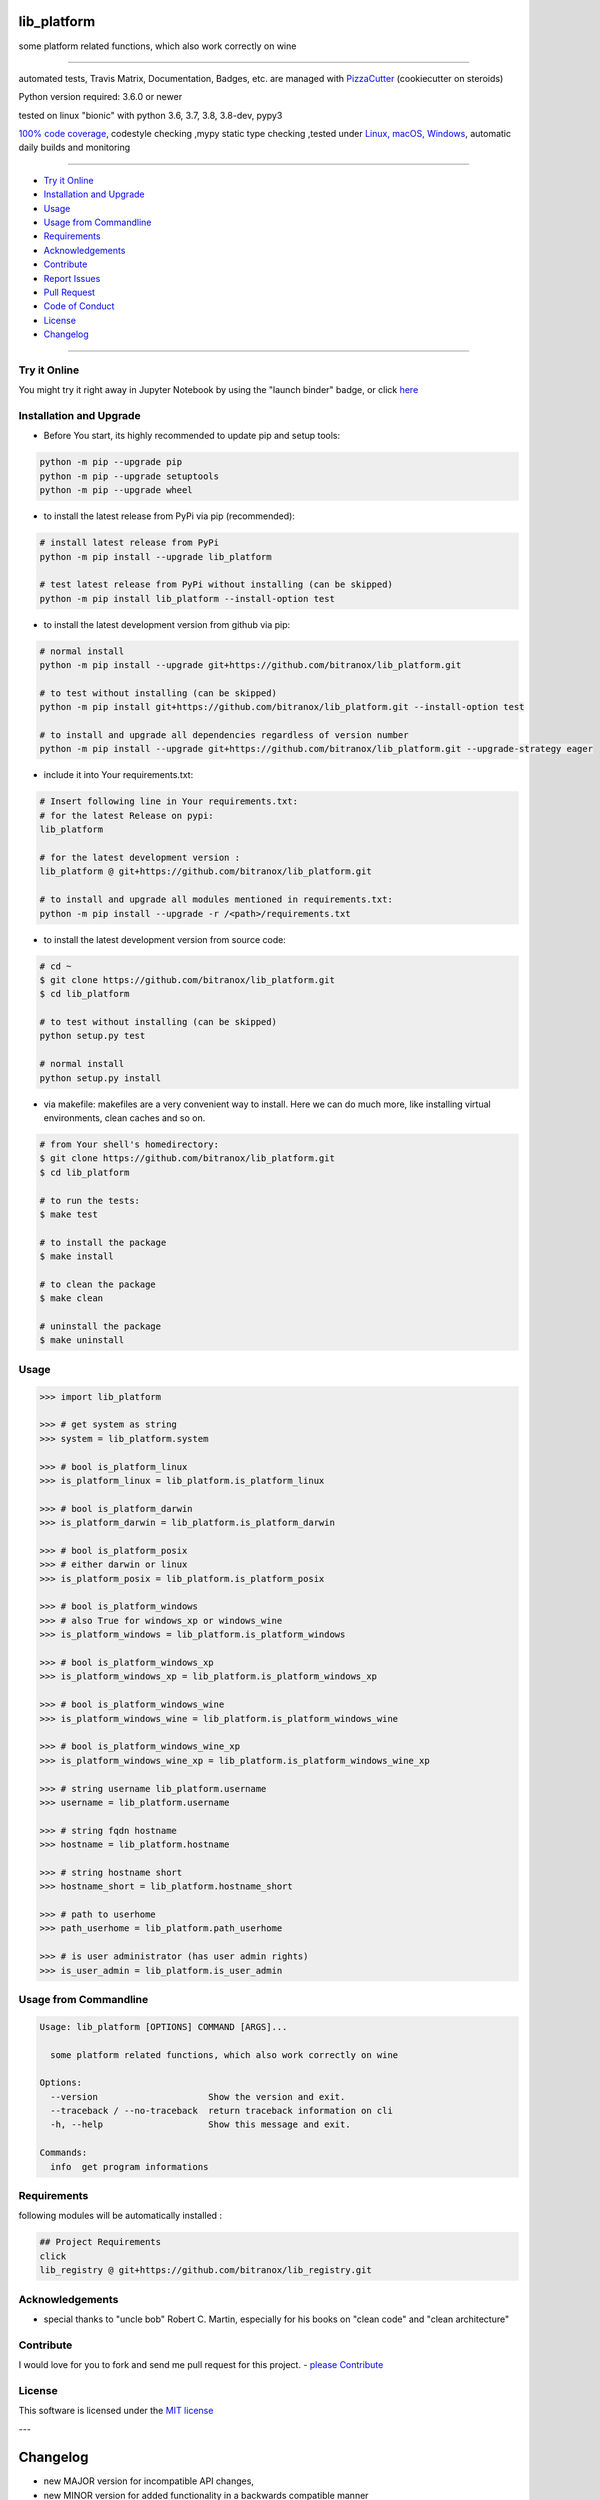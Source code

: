 lib_platform
============

|travis_build| |license| |jupyter| |pypi|

|codecov| |better_code| |cc_maintain| |cc_issues| |cc_coverage| |snyk|


.. |travis_build| image:: https://img.shields.io/travis/bitranox/lib_platform/master.svg
   :target: https://travis-ci.org/bitranox/lib_platform

.. |license| image:: https://img.shields.io/github/license/webcomics/pywine.svg
   :target: http://en.wikipedia.org/wiki/MIT_License

.. |jupyter| image:: https://mybinder.org/badge_logo.svg
 :target: https://mybinder.org/v2/gh/bitranox/lib_platform/master?filepath=lib_platform.ipynb

.. for the pypi status link note the dashes, not the underscore !
.. |pypi| image:: https://img.shields.io/pypi/status/lib-platform?label=PyPI%20Package
   :target: https://badge.fury.io/py/lib_platform

.. |codecov| image:: https://img.shields.io/codecov/c/github/bitranox/lib_platform
   :target: https://codecov.io/gh/bitranox/lib_platform

.. |better_code| image:: https://bettercodehub.com/edge/badge/bitranox/lib_platform?branch=master
   :target: https://bettercodehub.com/results/bitranox/lib_platform

.. |cc_maintain| image:: https://img.shields.io/codeclimate/maintainability-percentage/bitranox/lib_platform?label=CC%20maintainability
   :target: https://codeclimate.com/github/bitranox/lib_platform/maintainability
   :alt: Maintainability

.. |cc_issues| image:: https://img.shields.io/codeclimate/issues/bitranox/lib_platform?label=CC%20issues
   :target: https://codeclimate.com/github/bitranox/lib_platform/maintainability
   :alt: Maintainability

.. |cc_coverage| image:: https://img.shields.io/codeclimate/coverage/bitranox/lib_platform?label=CC%20coverage
   :target: https://codeclimate.com/github/bitranox/lib_platform/test_coverage
   :alt: Code Coverage

.. |snyk| image:: https://img.shields.io/snyk/vulnerabilities/github/bitranox/lib_platform
   :target: https://snyk.io/test/github/bitranox/lib_platform

some platform related functions, which also work correctly on wine

----

automated tests, Travis Matrix, Documentation, Badges, etc. are managed with `PizzaCutter <https://github
.com/bitranox/PizzaCutter>`_ (cookiecutter on steroids)

Python version required: 3.6.0 or newer

tested on linux "bionic" with python 3.6, 3.7, 3.8, 3.8-dev, pypy3

`100% code coverage <https://codecov.io/gh/bitranox/lib_platform>`_, codestyle checking ,mypy static type checking ,tested under `Linux, macOS, Windows <https://travis-ci.org/bitranox/lib_platform>`_, automatic daily builds and monitoring

----

- `Try it Online`_
- `Installation and Upgrade`_
- `Usage`_
- `Usage from Commandline`_
- `Requirements`_
- `Acknowledgements`_
- `Contribute`_
- `Report Issues <https://github.com/bitranox/lib_platform/blob/master/ISSUE_TEMPLATE.md>`_
- `Pull Request <https://github.com/bitranox/lib_platform/blob/master/PULL_REQUEST_TEMPLATE.md>`_
- `Code of Conduct <https://github.com/bitranox/lib_platform/blob/master/CODE_OF_CONDUCT.md>`_
- `License`_
- `Changelog`_

----

Try it Online
-------------

You might try it right away in Jupyter Notebook by using the "launch binder" badge, or click `here <https://mybinder.org/v2/gh/{{rst_include.
repository_slug}}/master?filepath=lib_platform.ipynb>`_

Installation and Upgrade
------------------------

- Before You start, its highly recommended to update pip and setup tools:


.. code-block:: bash

    python -m pip --upgrade pip
    python -m pip --upgrade setuptools
    python -m pip --upgrade wheel

- to install the latest release from PyPi via pip (recommended):

.. code-block:: bash

    # install latest release from PyPi
    python -m pip install --upgrade lib_platform

    # test latest release from PyPi without installing (can be skipped)
    python -m pip install lib_platform --install-option test

- to install the latest development version from github via pip:


.. code-block:: bash

    # normal install
    python -m pip install --upgrade git+https://github.com/bitranox/lib_platform.git

    # to test without installing (can be skipped)
    python -m pip install git+https://github.com/bitranox/lib_platform.git --install-option test

    # to install and upgrade all dependencies regardless of version number
    python -m pip install --upgrade git+https://github.com/bitranox/lib_platform.git --upgrade-strategy eager


- include it into Your requirements.txt:

.. code-block:: bash

    # Insert following line in Your requirements.txt:
    # for the latest Release on pypi:
    lib_platform

    # for the latest development version :
    lib_platform @ git+https://github.com/bitranox/lib_platform.git

    # to install and upgrade all modules mentioned in requirements.txt:
    python -m pip install --upgrade -r /<path>/requirements.txt



- to install the latest development version from source code:

.. code-block:: bash

    # cd ~
    $ git clone https://github.com/bitranox/lib_platform.git
    $ cd lib_platform

    # to test without installing (can be skipped)
    python setup.py test

    # normal install
    python setup.py install

- via makefile:
  makefiles are a very convenient way to install. Here we can do much more,
  like installing virtual environments, clean caches and so on.

.. code-block:: shell

    # from Your shell's homedirectory:
    $ git clone https://github.com/bitranox/lib_platform.git
    $ cd lib_platform

    # to run the tests:
    $ make test

    # to install the package
    $ make install

    # to clean the package
    $ make clean

    # uninstall the package
    $ make uninstall

Usage
-----------

.. code-block:: python

    >>> import lib_platform

    >>> # get system as string
    >>> system = lib_platform.system

    >>> # bool is_platform_linux
    >>> is_platform_linux = lib_platform.is_platform_linux

    >>> # bool is_platform_darwin
    >>> is_platform_darwin = lib_platform.is_platform_darwin

    >>> # bool is_platform_posix
    >>> # either darwin or linux
    >>> is_platform_posix = lib_platform.is_platform_posix

    >>> # bool is_platform_windows
    >>> # also True for windows_xp or windows_wine
    >>> is_platform_windows = lib_platform.is_platform_windows

    >>> # bool is_platform_windows_xp
    >>> is_platform_windows_xp = lib_platform.is_platform_windows_xp

    >>> # bool is_platform_windows_wine
    >>> is_platform_windows_wine = lib_platform.is_platform_windows_wine

    >>> # bool is_platform_windows_wine_xp
    >>> is_platform_windows_wine_xp = lib_platform.is_platform_windows_wine_xp

    >>> # string username lib_platform.username
    >>> username = lib_platform.username

    >>> # string fqdn hostname
    >>> hostname = lib_platform.hostname

    >>> # string hostname short
    >>> hostname_short = lib_platform.hostname_short

    >>> # path to userhome
    >>> path_userhome = lib_platform.path_userhome

    >>> # is user administrator (has user admin rights)
    >>> is_user_admin = lib_platform.is_user_admin

Usage from Commandline
------------------------

.. code-block:: bash

   Usage: lib_platform [OPTIONS] COMMAND [ARGS]...

     some platform related functions, which also work correctly on wine

   Options:
     --version                     Show the version and exit.
     --traceback / --no-traceback  return traceback information on cli
     -h, --help                    Show this message and exit.

   Commands:
     info  get program informations

Requirements
------------
following modules will be automatically installed :

.. code-block:: bash

    ## Project Requirements
    click
    lib_registry @ git+https://github.com/bitranox/lib_registry.git

Acknowledgements
----------------

- special thanks to "uncle bob" Robert C. Martin, especially for his books on "clean code" and "clean architecture"

Contribute
----------

I would love for you to fork and send me pull request for this project.
- `please Contribute <https://github.com/bitranox/lib_platform/blob/master/CONTRIBUTING.md>`_

License
-------

This software is licensed under the `MIT license <http://en.wikipedia.org/wiki/MIT_License>`_

---

Changelog
=========

- new MAJOR version for incompatible API changes,
- new MINOR version for added functionality in a backwards compatible manner
- new PATCH version for backwards compatible bug fixes

0.2.2
-----
2020-07-16: feature release
    - fix cli test
    - enable traceback option on cli errors

0.2.1
-----
2020-07-14 : patch release
    - make it compatible with latest lib_registry


0.2.0
-----
2020-07-07 : service release
    - new click cli
    - use PizzaCutter Template
    - added jupyter notebook
    - dropped python2.7 - python3.5 support

1.0.3
-----
2019-06-14: add is_user_admin (check for administration rights)

1.0.2
-----
2019-04-28: Documentation Update, minor Fixes in setup.py

1.0.0
-----
2019-03-28: Initial public release, PyPi Release

